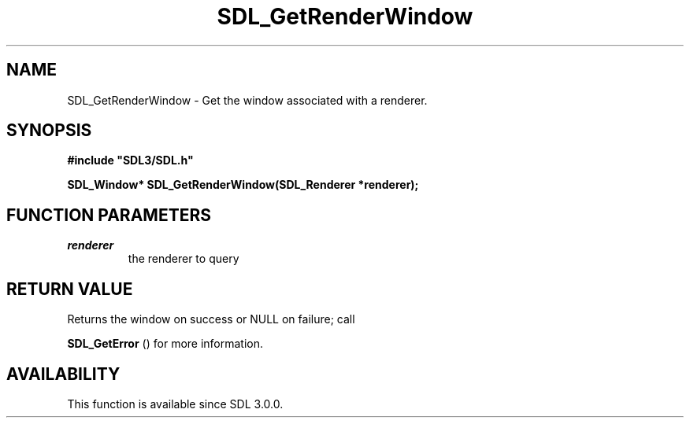 .\" This manpage content is licensed under Creative Commons
.\"  Attribution 4.0 International (CC BY 4.0)
.\"   https://creativecommons.org/licenses/by/4.0/
.\" This manpage was generated from SDL's wiki page for SDL_GetRenderWindow:
.\"   https://wiki.libsdl.org/SDL_GetRenderWindow
.\" Generated with SDL/build-scripts/wikiheaders.pl
.\"  revision SDL-prerelease-3.0.0-2578-g2a9480c81
.\" Please report issues in this manpage's content at:
.\"   https://github.com/libsdl-org/sdlwiki/issues/new
.\" Please report issues in the generation of this manpage from the wiki at:
.\"   https://github.com/libsdl-org/SDL/issues/new?title=Misgenerated%20manpage%20for%20SDL_GetRenderWindow
.\" SDL can be found at https://libsdl.org/
.de URL
\$2 \(laURL: \$1 \(ra\$3
..
.if \n[.g] .mso www.tmac
.TH SDL_GetRenderWindow 3 "SDL 3.0.0" "SDL" "SDL3 FUNCTIONS"
.SH NAME
SDL_GetRenderWindow \- Get the window associated with a renderer\[char46]
.SH SYNOPSIS
.nf
.B #include \(dqSDL3/SDL.h\(dq
.PP
.BI "SDL_Window* SDL_GetRenderWindow(SDL_Renderer *renderer);
.fi
.SH FUNCTION PARAMETERS
.TP
.I renderer
the renderer to query
.SH RETURN VALUE
Returns the window on success or NULL on failure; call

.BR SDL_GetError
() for more information\[char46]

.SH AVAILABILITY
This function is available since SDL 3\[char46]0\[char46]0\[char46]

